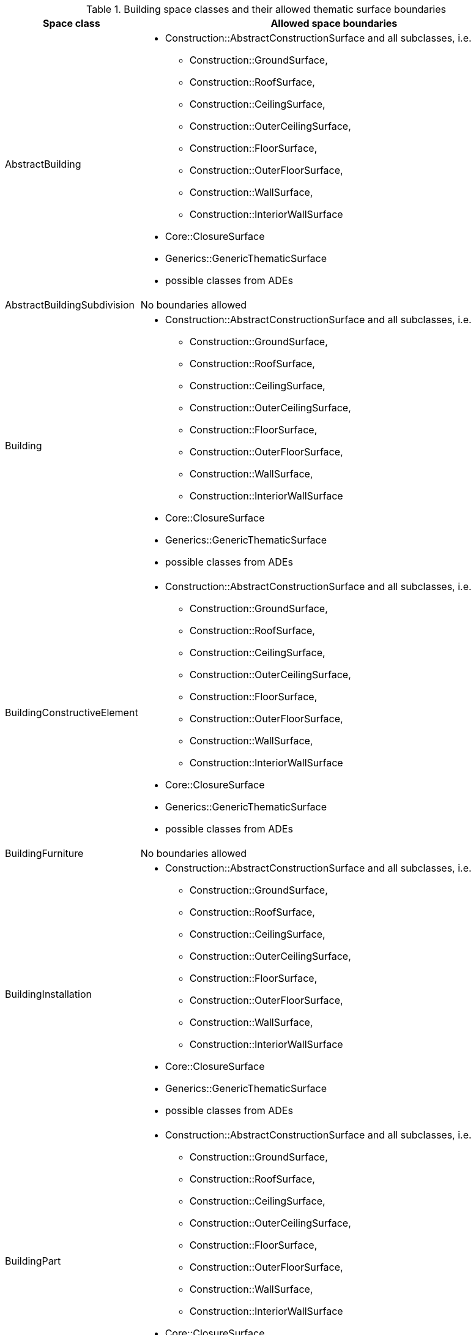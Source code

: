 [[building-boundaries-table]]
.Building space classes and their allowed thematic surface boundaries
[cols="2a,6a",options="header"]
|===
^|*Space class* ^|*Allowed space boundaries*
|AbstractBuilding
a|
*  Construction::AbstractConstructionSurface and all subclasses, i.e.
** Construction::GroundSurface,
** Construction::RoofSurface,
** Construction::CeilingSurface,
** Construction::OuterCeilingSurface,
** Construction::FloorSurface,
** Construction::OuterFloorSurface,
** Construction::WallSurface,
** Construction::InteriorWallSurface
* Core::ClosureSurface
* Generics::GenericThematicSurface
* possible classes from ADEs

|AbstractBuildingSubdivision
a|No boundaries allowed

|Building
a|
*  Construction::AbstractConstructionSurface and all subclasses, i.e.
** Construction::GroundSurface,
** Construction::RoofSurface,
** Construction::CeilingSurface,
** Construction::OuterCeilingSurface,
** Construction::FloorSurface,
** Construction::OuterFloorSurface,
** Construction::WallSurface,
** Construction::InteriorWallSurface
* Core::ClosureSurface
* Generics::GenericThematicSurface
* possible classes from ADEs

|BuildingConstructiveElement
a|
*  Construction::AbstractConstructionSurface and all subclasses, i.e.
** Construction::GroundSurface,
** Construction::RoofSurface,
** Construction::CeilingSurface,
** Construction::OuterCeilingSurface,
** Construction::FloorSurface,
** Construction::OuterFloorSurface,
** Construction::WallSurface,
** Construction::InteriorWallSurface
* Core::ClosureSurface
* Generics::GenericThematicSurface
* possible classes from ADEs

|BuildingFurniture
a|No boundaries allowed

|BuildingInstallation
a|
*  Construction::AbstractConstructionSurface and all subclasses, i.e.
** Construction::GroundSurface,
** Construction::RoofSurface,
** Construction::CeilingSurface,
** Construction::OuterCeilingSurface,
** Construction::FloorSurface,
** Construction::OuterFloorSurface,
** Construction::WallSurface,
** Construction::InteriorWallSurface
* Core::ClosureSurface
* Generics::GenericThematicSurface
* possible classes from ADEs

|BuildingPart
a|
*  Construction::AbstractConstructionSurface and all subclasses, i.e.
** Construction::GroundSurface,
** Construction::RoofSurface,
** Construction::CeilingSurface,
** Construction::OuterCeilingSurface,
** Construction::FloorSurface,
** Construction::OuterFloorSurface,
** Construction::WallSurface,
** Construction::InteriorWallSurface
* Core::ClosureSurface
* Generics::GenericThematicSurface
* possible classes from ADEs

|BuildingRoom
a|
*  Construction::AbstractConstructionSurface and all subclasses, i.e.
** Construction::GroundSurface,
** Construction::RoofSurface,
** Construction::CeilingSurface,
** Construction::OuterCeilingSurface,
** Construction::FloorSurface,
** Construction::OuterFloorSurface,
** Construction::WallSurface,
** Construction::InteriorWallSurface
* Core::ClosureSurface
* Generics::GenericThematicSurface
* possible classes from ADEs

|BuildingUnit
a|
*  Core::ClosureSurface
* Generics::GenericThematicSurface
* possible classes from ADEs

|Storey
a|
*  Construction::AbstractConstructionSurface and all subclasses, i.e.
** Construction::GroundSurface,
** Construction::RoofSurface,
** Construction::CeilingSurface,
** Construction::OuterCeilingSurface,
** Construction::FloorSurface,
** Construction::OuterFloorSurface,
** Construction::WallSurface,
** Construction::InteriorWallSurface
* Core::ClosureSurface
* Generics::GenericThematicSurface
* possible classes from ADEs
|===
